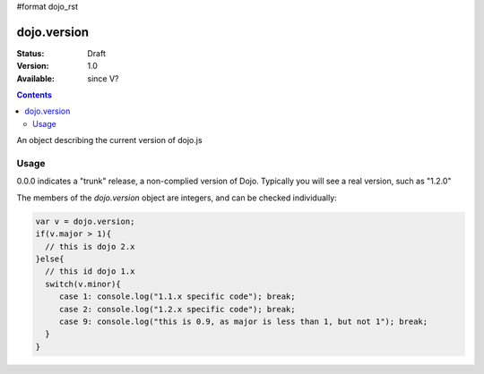 #format dojo_rst

dojo.version
============

:Status: Draft
:Version: 1.0
:Available: since V?

.. contents::
   :depth: 2

An object describing the current version of dojo.js


=====
Usage
=====

.. code-block :: javascript
  :linenos:

  >>> dojo.version;
  0.0.0dev (15278) major=0 minor=0 patch=0 flag=dev revision=15278
  >>> dojo.version.toString();
  "0.0.0dev (15278)"

0.0.0 indicates a "trunk" release, a non-complied version of Dojo. Typically you will see a real version, such as "1.2.0"

The members of the `dojo.version` object are integers, and can be checked individually:

.. code-block :: javascript

  var v = dojo.version;
  if(v.major > 1){ 
    // this is dojo 2.x
  }else{
    // this id dojo 1.x
    switch(v.minor){ 
       case 1: console.log("1.1.x specific code"); break;
       case 2: console.log("1.2.x specific code"); break;
       case 9: console.log("this is 0.9, as major is less than 1, but not 1"); break;
    }
  }
